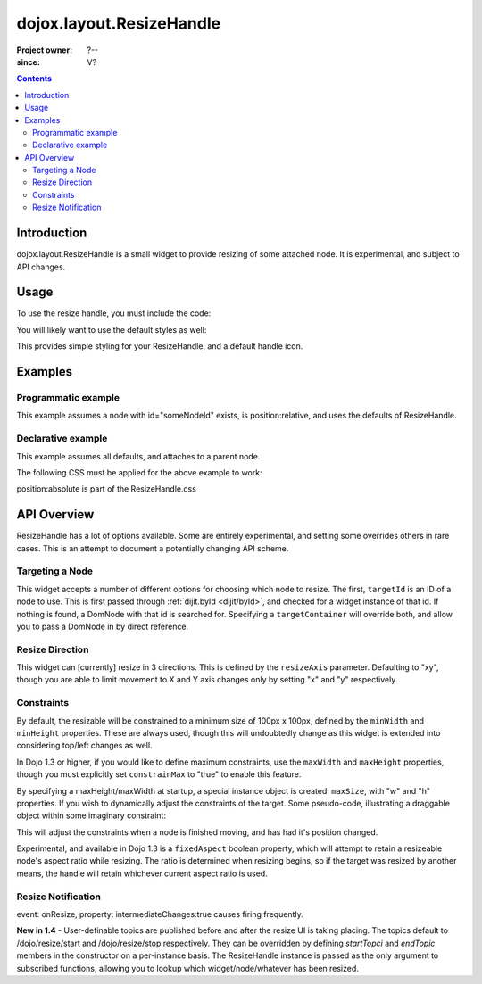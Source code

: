 .. _dojox/layout/ResizeHandle:

=========================
dojox.layout.ResizeHandle
=========================

:Project owner: ?--
:since: V?

.. contents::
   :depth: 2


Introduction
============

dojox.layout.ResizeHandle is a small widget to provide resizing of some attached node. It is experimental, and subject to API changes.

Usage
=====

To use the resize handle, you must include the code:

.. js ::
  
  dojo.require("dojox.layout.ResizeHandle");

You will likely want to use the default styles as well:

.. html ::
  
    <link rel="stylesheet" href="path/to/dojo/dojox/layout/resources/ResizeHandle.css" />

This provides simple styling for your ResizeHandle, and a default handle icon.

Examples
========

Programmatic example
--------------------

This example assumes a node with id="someNodeId" exists, is position:relative, and uses the defaults of ResizeHandle.

.. js ::
  
  var handle = new dojox.layout.ResizeHandle({
      targetId:"someNodeId"
  }).placeAt("someNodeId");

Declarative example
-------------------

This example assumes all defaults, and attaches to a parent node.

.. html ::
  
    <div id="someNode">
        <p class="content">Node Content</p>
        <div id="someNodeHandle" data-dojo-type="dojox.layout.ResizeHandle" data-dojo-props="targetId:'someNode'"></div>
    </div>

The following CSS must be applied for the above example to work:

.. css ::
  
  <style type="text/css">
  #someNode { position:relative; }
  #someNodeHandle { bottom:4px; right:4px; }
  </style>

position:absolute is part of the ResizeHandle.css

API Overview
============

ResizeHandle has a lot of options available. Some are entirely experimental, and setting some overrides others in rare cases. This is an attempt to document a potentially changing API scheme.

Targeting a Node
----------------

This widget accepts a number of different options for choosing which node to resize. The first, ``targetId`` is an ID of a node to use. This is first passed through :ref:`dijit.byId <dijit/byId>`, and checked for a widget instance of that id. If nothing is found, a DomNode with that id is searched for. Specifying a ``targetContainer`` will override both, and allow you to pass a DomNode in by direct reference.

Resize Direction
----------------

This widget can [currently] resize in 3 directions. This is defined by the ``resizeAxis`` parameter. Defaulting to "xy", though you are able to limit movement to X and Y axis changes only by setting "x" and "y" respectively.

.. js ::
  
  new dojox.layout.ResizeHandle({ resizeAxis:"y", targetId: "foo" }).placeAt("foo");

Constraints
-----------

By default, the resizable will be constrained to a minimum size of 100px x 100px, defined by the ``minWidth`` and ``minHeight`` properties. These are always used, though this will undoubtedly change as this widget is extended into considering top/left changes as well.

.. js ::
  
  new dojox.layout.ResizeHandle({
     targetId: "foo",
     minWidth:125,
     minHeight:200
  }).placeAt("foo");

In Dojo 1.3 or higher, if you would like to define maximum constraints, use the ``maxWidth`` and ``maxHeight`` properties, though you must explicitly set ``constrainMax`` to "true" to enable this feature.

.. js ::
  
  new dojox.layout.ResizeHandle({
     targetId:"foo",
     constrainMax:true,
     maxHeight:500, maxWidth:300
  }).placeAt("foo");

By specifying a maxHeight/maxWidth at startup, a special instance object is created: ``maxSize``, with "w" and "h" properties. If you wish to dynamically adjust the constraints of the target. Some pseudo-code, illustrating a draggable object within some imaginary constraint:

.. js ::
  
  var handle = dijit.byId("thatHandle");
  dojo.subscribe("/dojo/dnd/stop", function(n){
      var xy = dojo.marginBox(handle.targetDomNode);
      handle.maxSize = {
          // calculate new max based on where we are
          w: xy.w - offset, h: xy.h - offset
      }
  });

This will adjust the constraints when a node is finished moving, and has had it's position changed.

Experimental, and available in Dojo 1.3 is a ``fixedAspect`` boolean property, which will attempt to retain a resizeable node's aspect ratio while resizing. The ratio is determined when resizing begins, so if the target was resized by another means, the handle will retain whichever current aspect ratio is used.

Resize Notification
-------------------

event: onResize, property: intermediateChanges:true causes firing frequently.

**New in 1.4** - User-definable topics are published before and after the resize UI is taking placing. The topics default to /dojo/resize/start and /dojo/resize/stop respectively. They can be overridden by defining *startTopci* and *endTopic* members in the constructor on a per-instance basis. The ResizeHandle instance is passed as the only argument to subscribed functions, allowing you to lookup which widget/node/whatever has been resized.

.. js ::
  
  dojo.subscribe("/dojo/resize/stop", function(inst){
     // inst.targetDomNode is the node resized. sometimes there will be a inst.targetWidget. inst is the ResizeHandle instance.
  });
